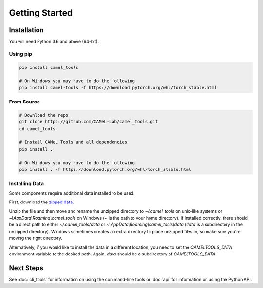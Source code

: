 Getting Started
===============

Installation
------------

You will need Python 3.6 and above (64-bit).

Using pip
^^^^^^^^^

.. code-block:: bash

   pip install camel_tools

   # On Windows you may have to do the following
   pip install camel-tools -f https://download.pytorch.org/whl/torch_stable.html

From Source
^^^^^^^^^^^

.. code-block:: bash

   # Download the repo
   git clone https://github.com/CAMeL-Lab/camel_tools.git
   cd camel_tools

   # Install CAMeL Tools and all dependencies
   pip install .

   # On Windows you may have to do the following
   pip install . -f https://download.pytorch.org/whl/torch_stable.html

Installing Data
^^^^^^^^^^^^^^^

Some components require additional data installed to be used.

First, download the
`zipped data <https://drive.google.com/file/d/1ZtseLpW2vufNdkpruDpbQf28WEw38U5u/view?usp=sharing>`_.

Unzip the file and then move and rename the unzipped directory to
`~/.camel_tools` on unix-like systems or `~\\AppData\\Roaming\\camel_tools` on
Windows (`~` is the path to your home directory). 
If installed correctly, there should be a direct path to either
`~/.camel_tools/data` or `~\\AppData\\Roaming\\camel_tools\\data`
(`data` is a subdirectory in the unzipped directory).
Windows sometimes creates an extra directory to place unzipped files in, so
make sure you're moving the right directory.

Alternatively, if you would like to install the data in a different location,
you need to set the `CAMELTOOLS_DATA` environment variable to the desired
path. Again, `data` should be a subdirectory of `CAMELTOOLS_DATA`.

Next Steps
----------

See :doc:`cli_tools` for information on using the command-line tools or 
:doc:`api` for information on using the Python API.
